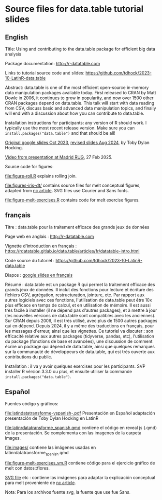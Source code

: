 * Source files for data.table tutorial slides

** English

Title: Using and contributing to the data.table package for efficient big data analysis

Package documentation: http://r-datatable.com

Links to tutorial source code and slides: https://github.com/tdhock/2023-10-LatinR-data.table

Abstract: data.table is one of the most efficient open-source
in-memory data manipulation packages available today. First released
to CRAN by Matt Dowle in 2006, it continues to grow in popularity, and
now over 1500 other CRAN packages depend on data.table. 
This talk will start with data reading from CSV, discuss basic and
advanced data manipulation topics, and finally will end with a
discussion about how you can contribute to data.table.

Installation instructions for participants: any version of R should
work. I typically use the most recent release version. Make sure you
can =install.packages("data.table")= and that should be all!

[[https://docs.google.com/presentation/d/1ypW1LUMmcrUTMF6B9h9s8qbvW5BSbN1IW6CEgqX01Co/edit?usp=sharing][Original google slides Oct 2023]],
[[https://docs.google.com/presentation/d/1mHTFR6Eg7OdKi6yJcAvMk5_B8hjtMmsczs8Ewxt2xT8/edit#slide=id.p1][revised slides Aug 2024]],
by Toby Dylan Hocking.

[[https://vimeo.com/1061999204][Video from presentation at Madrid RUG]], 27 Feb 2025.

Source code for figures:

[[file:figure-roll.R]] explains rolling join.

[[file:figures-iris-dt/]] contains source files for melt conceptual
figures, adapted from [[https://github.com/tdhock/nc-article/blob/master/figure-1-iris.svg][nc article]]. SVG files use Courier and Sans fonts.

[[file:figure-melt-exercises.R]] contains code for melt exercise figures.

** français

Titre : data.table pour la traitement efficace des grands jeux de données

Page web en anglais : http://r-datatable.com

Vignette d'introduction en français : https://rdatatable.gitlab.io/data.table/articles/fr/datatable-intro.html

Code source du tutoriel : https://github.com/tdhock/2023-10-LatinR-data.table

Diapos : [[https://docs.google.com/presentation/d/1ebLJxY57OdFm7v_G6feoVFypwBe1PiG6Mf7v7UL6WCw/edit?usp=sharing][google slides en français]]

Résumé : data.table est un package R qui permet la traitement efficace des grands jeux de données. 
Il inclut des fonctions pour lecture et écriture des fichiers CSV, agrégation, restructuration, jointure, etc.
Par rapport aux autres logiciels avec ces fonctions, 
l'utilisation de data.table peut être 10x plus efficace en temps de calcul, et en utilisation de mémoire.
Il est aussi très facile à installer (il ne dépend pas d'autres packages), et à mettre à jour (les nouvelles vérsions de data.table sont compatibles avec les anciennes).
Sur CRAN depuis 2006, il est très utilisé, avec plus de 1500 autres packages qui en dépend.
Depuis 2024, il y a même des traductions en français, pour les messages d'erreur, ainsi que les vignettes.
Ce tutoriel va discuter : son efficacité relative aux autres packages (tidyverse, pandas, etc),
l'utilisation du package (fonctions de base et avancées),
une discussion de comment écrire un package qui dépend de data.table,
ainsi que quelques remarques sur la communauté de développeurs de data.table, 
qui est très ouverte aux contributions du public. 

Installation : il va y avoir quelques exercises pour les participants.
SVP installer R vérsion 3.3.0 ou plus, et ensuite utiliser la commande =install.packages("data.table")=.

** Español
Fuentes código y gráficos:

[[file:latindatatransforme-vspanish-.pdf]] Presentación en Español adaptación presentación de Toby Dylan Hocking en LatinR

[[file:latinrdatatransforme_spanish.qmd]] contiene el código en reveal js (.qmd) de la presentación. Se complementa con las imagenes de la carpeta images.

[[file:images/]] contiene las imágenes usadas en latinrdatatransforme_spanish.qmd

[[file:figure-melt-exercises_vm.R]] contiene código para el ejercicio gráfico de melt con datos::flores. 

[[file:figure-1-iris-dt-single-2value-vespa%C3%B1ol1.svg][SVG file]] etc : contiene las imágenes para adaptar la explicación conceptual para melt proveniente de
[[https://github.com/tdhock/nc-article/blob/master/figure-1-iris.svg][nc article]].

Nota: Para los archivos fuente svg, la fuente que use fue Sans.



